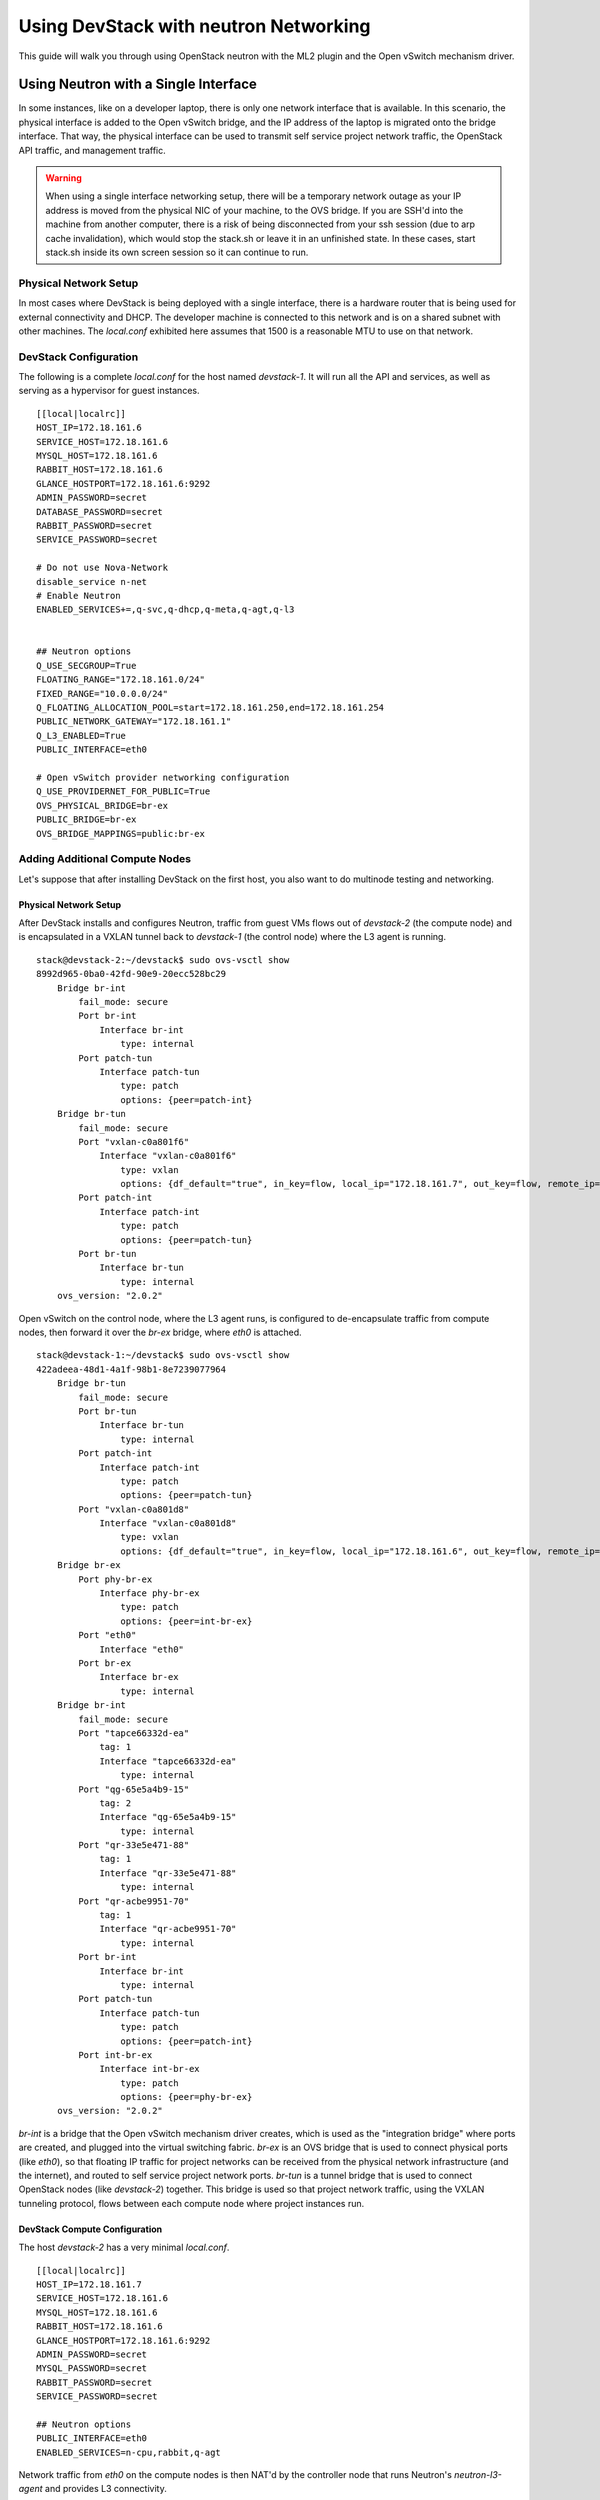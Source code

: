 ======================================
Using DevStack with neutron Networking
======================================

This guide will walk you through using OpenStack neutron with the ML2
plugin and the Open vSwitch mechanism driver.


.. _single-interface-ovs:

Using Neutron with a Single Interface
=====================================

In some instances, like on a developer laptop, there is only one
network interface that is available. In this scenario, the physical
interface is added to the Open vSwitch bridge, and the IP address of
the laptop is migrated onto the bridge interface. That way, the
physical interface can be used to transmit self service project
network traffic, the OpenStack API traffic, and management traffic.


.. warning::

    When using a single interface networking setup, there will be a
    temporary network outage as your IP address is moved from the
    physical NIC of your machine, to the OVS bridge. If you are SSH'd
    into the machine from another computer, there is a risk of being
    disconnected from your ssh session (due to arp cache
    invalidation), which would stop the stack.sh or leave it in an
    unfinished state. In these cases, start stack.sh inside its own
    screen session so it can continue to run.


Physical Network Setup
----------------------

In most cases where DevStack is being deployed with a single
interface, there is a hardware router that is being used for external
connectivity and DHCP. The developer machine is connected to this
network and is on a shared subnet with other machines.  The
`local.conf` exhibited here assumes that 1500 is a reasonable MTU to
use on that network.

.. nwdiag::

        nwdiag {
                inet [ shape = cloud ];
                router;
                inet -- router;

                network hardware_network {
                        address = "172.18.161.0/24"
                        router [ address = "172.18.161.1" ];
                        devstack-1 [ address = "172.18.161.6" ];
                }
        }


DevStack Configuration
----------------------

The following is a complete `local.conf` for the host named
`devstack-1`. It will run all the API and services, as well as
serving as a hypervisor for guest instances.

::

        [[local|localrc]]
        HOST_IP=172.18.161.6
        SERVICE_HOST=172.18.161.6
        MYSQL_HOST=172.18.161.6
        RABBIT_HOST=172.18.161.6
        GLANCE_HOSTPORT=172.18.161.6:9292
        ADMIN_PASSWORD=secret
        DATABASE_PASSWORD=secret
        RABBIT_PASSWORD=secret
        SERVICE_PASSWORD=secret

        # Do not use Nova-Network
        disable_service n-net
        # Enable Neutron
        ENABLED_SERVICES+=,q-svc,q-dhcp,q-meta,q-agt,q-l3


        ## Neutron options
        Q_USE_SECGROUP=True
        FLOATING_RANGE="172.18.161.0/24"
        FIXED_RANGE="10.0.0.0/24"
        Q_FLOATING_ALLOCATION_POOL=start=172.18.161.250,end=172.18.161.254
        PUBLIC_NETWORK_GATEWAY="172.18.161.1"
        Q_L3_ENABLED=True
        PUBLIC_INTERFACE=eth0

        # Open vSwitch provider networking configuration
        Q_USE_PROVIDERNET_FOR_PUBLIC=True
        OVS_PHYSICAL_BRIDGE=br-ex
        PUBLIC_BRIDGE=br-ex
        OVS_BRIDGE_MAPPINGS=public:br-ex


Adding Additional Compute Nodes
-------------------------------

Let's suppose that after installing DevStack on the first host, you
also want to do multinode testing and networking.

Physical Network Setup
~~~~~~~~~~~~~~~~~~~~~~

.. nwdiag::

        nwdiag {
                inet [ shape = cloud ];
                router;
                inet -- router;

                network hardware_network {
                        address = "172.18.161.0/24"
                        router [ address = "172.18.161.1" ];
                        devstack-1 [ address = "172.18.161.6" ];
                        devstack-2 [ address = "172.18.161.7" ];
                }
        }


After DevStack installs and configures Neutron, traffic from guest VMs
flows out of `devstack-2` (the compute node) and is encapsulated in a
VXLAN tunnel back to `devstack-1` (the control node) where the L3
agent is running.

::

    stack@devstack-2:~/devstack$ sudo ovs-vsctl show
    8992d965-0ba0-42fd-90e9-20ecc528bc29
        Bridge br-int
            fail_mode: secure
            Port br-int
                Interface br-int
                    type: internal
            Port patch-tun
                Interface patch-tun
                    type: patch
                    options: {peer=patch-int}
        Bridge br-tun
            fail_mode: secure
            Port "vxlan-c0a801f6"
                Interface "vxlan-c0a801f6"
                    type: vxlan
                    options: {df_default="true", in_key=flow, local_ip="172.18.161.7", out_key=flow, remote_ip="172.18.161.6"}
            Port patch-int
                Interface patch-int
                    type: patch
                    options: {peer=patch-tun}
            Port br-tun
                Interface br-tun
                    type: internal
        ovs_version: "2.0.2"

Open vSwitch on the control node, where the L3 agent runs, is
configured to de-encapsulate traffic from compute nodes, then forward
it over the `br-ex` bridge, where `eth0` is attached.

::

    stack@devstack-1:~/devstack$ sudo ovs-vsctl show
    422adeea-48d1-4a1f-98b1-8e7239077964
        Bridge br-tun
            fail_mode: secure
            Port br-tun
                Interface br-tun
                    type: internal
            Port patch-int
                Interface patch-int
                    type: patch
                    options: {peer=patch-tun}
            Port "vxlan-c0a801d8"
                Interface "vxlan-c0a801d8"
                    type: vxlan
                    options: {df_default="true", in_key=flow, local_ip="172.18.161.6", out_key=flow, remote_ip="172.18.161.7"}
        Bridge br-ex
            Port phy-br-ex
                Interface phy-br-ex
                    type: patch
                    options: {peer=int-br-ex}
            Port "eth0"
                Interface "eth0"
            Port br-ex
                Interface br-ex
                    type: internal
        Bridge br-int
            fail_mode: secure
            Port "tapce66332d-ea"
                tag: 1
                Interface "tapce66332d-ea"
                    type: internal
            Port "qg-65e5a4b9-15"
                tag: 2
                Interface "qg-65e5a4b9-15"
                    type: internal
            Port "qr-33e5e471-88"
                tag: 1
                Interface "qr-33e5e471-88"
                    type: internal
            Port "qr-acbe9951-70"
                tag: 1
                Interface "qr-acbe9951-70"
                    type: internal
            Port br-int
                Interface br-int
                    type: internal
            Port patch-tun
                Interface patch-tun
                    type: patch
                    options: {peer=patch-int}
            Port int-br-ex
                Interface int-br-ex
                    type: patch
                    options: {peer=phy-br-ex}
        ovs_version: "2.0.2"

`br-int` is a bridge that the Open vSwitch mechanism driver creates,
which is used as the "integration bridge" where ports are created, and
plugged into the virtual switching fabric. `br-ex` is an OVS bridge
that is used to connect physical ports (like `eth0`), so that floating
IP traffic for project networks can be received from the physical
network infrastructure (and the internet), and routed to self service
project network ports.  `br-tun` is a tunnel bridge that is used to
connect OpenStack nodes (like `devstack-2`) together. This bridge is
used so that project network traffic, using the VXLAN tunneling
protocol, flows between each compute node where project instances run.



DevStack Compute Configuration
~~~~~~~~~~~~~~~~~~~~~~~~~~~~~~

The host `devstack-2` has a very minimal `local.conf`.

::

    [[local|localrc]]
    HOST_IP=172.18.161.7
    SERVICE_HOST=172.18.161.6
    MYSQL_HOST=172.18.161.6
    RABBIT_HOST=172.18.161.6
    GLANCE_HOSTPORT=172.18.161.6:9292
    ADMIN_PASSWORD=secret
    MYSQL_PASSWORD=secret
    RABBIT_PASSWORD=secret
    SERVICE_PASSWORD=secret

    ## Neutron options
    PUBLIC_INTERFACE=eth0
    ENABLED_SERVICES=n-cpu,rabbit,q-agt

Network traffic from `eth0` on the compute nodes is then NAT'd by the
controller node that runs Neutron's `neutron-l3-agent` and provides L3
connectivity.


Neutron Networking with Open vSwitch and Provider Networks
==========================================================

In some instances, it is desirable to use neutron's provider
networking extension, so that networks that are configured on an
external router can be utilized by neutron, and instances created via
Nova can attach to the network managed by the external router.

For example, in some lab environments, a hardware router has been
pre-configured by another party, and an OpenStack developer has been
given a VLAN tag and IP address range, so that instances created via
DevStack will use the external router for L3 connectivity, as opposed
to the neutron L3 service.

Physical Network Setup
----------------------

.. nwdiag::

        nwdiag {
                inet [ shape = cloud ];
                router;
                inet -- router;

                network provider_net {
                        address = "203.0.113.0/24"
                        router [ address = "203.0.113.1" ];
                        controller;
                        compute1;
                        compute2;
                }

                network control_plane {
                        router [ address = "10.0.0.1" ]
                        address = "10.0.0.0/24"
                        controller [ address = "10.0.0.2" ]
                        compute1 [ address = "10.0.0.3" ]
                        compute2 [ address = "10.0.0.4" ]
                }
        }


On a compute node, the first interface, eth0 is used for the OpenStack
management (API, message bus, etc) as well as for ssh for an
administrator to access the machine.

::

        stack@compute:~$ ifconfig eth0
        eth0      Link encap:Ethernet  HWaddr bc:16:65:20:af:fc
                  inet addr:10.0.0.3

eth1 is manually configured at boot to not have an IP address.
Consult your operating system documentation for the appropriate
technique. For Ubuntu, the contents of `/etc/network/interfaces`
contains:

::

        auto eth1
        iface eth1 inet manual
                up ifconfig $IFACE 0.0.0.0 up
                down ifconfig $IFACE 0.0.0.0 down

The second physical interface, eth1 is added to a bridge (in this case
named br-ex), which is used to forward network traffic from guest VMs.

::

        stack@compute:~$ sudo ovs-vsctl add-br br-ex
        stack@compute:~$ sudo ovs-vsctl add-port br-ex eth1
        stack@compute:~$ sudo ovs-vsctl show
        9a25c837-32ab-45f6-b9f2-1dd888abcf0f
            Bridge br-ex
                Port br-ex
                    Interface br-ex
                        type: internal
                Port phy-br-ex
                    Interface phy-br-ex
                        type: patch
                        options: {peer=int-br-ex}
                Port "eth1"
                    Interface "eth1"


Service Configuration
---------------------

**Control Node**

In this example, the control node will run the majority of the
OpenStack API and management services (keystone, glance,
nova, neutron)


**Compute Nodes**

In this example, the nodes that will host guest instances will run
the ``neutron-openvswitch-agent`` for network connectivity, as well as
the compute service ``nova-compute``.

DevStack Configuration
----------------------

The following is a snippet of the DevStack configuration on the
controller node.

::

        HOST_IP=10.0.0.2
        SERVICE_HOST=10.0.0.2
        MYSQL_HOST=10.0.0.2
        RABBIT_HOST=10.0.0.2
        GLANCE_HOSTPORT=10.0.0.2:9292
        PUBLIC_INTERFACE=eth1

        ADMIN_PASSWORD=secret
        MYSQL_PASSWORD=secret
        RABBIT_PASSWORD=secret
        SERVICE_PASSWORD=secret

        ## Neutron options
        Q_USE_SECGROUP=True
        ENABLE_PROJECT_VLANS=True
        PROJECT_VLAN_RANGE=3001:4000
        PHYSICAL_NETWORK=default
        OVS_PHYSICAL_BRIDGE=br-ex

        Q_USE_PROVIDER_NETWORKING=True
        Q_L3_ENABLED=False

        # Do not use Nova-Network
        disable_service n-net

        # Neutron
        ENABLED_SERVICES+=,q-svc,q-dhcp,q-meta,q-agt

        ## Neutron Networking options used to create Neutron Subnets

        FIXED_RANGE="203.0.113.0/24"
        NETWORK_GATEWAY=203.0.113.1
        PROVIDER_SUBNET_NAME="provider_net"
        PROVIDER_NETWORK_TYPE="vlan"
        SEGMENTATION_ID=2010

In this configuration we are defining FIXED_RANGE to be a
publicly routed IPv4 subnet. In this specific instance we are using
the special TEST-NET-3 subnet defined in `RFC 5737 <http://tools.ietf.org/html/rfc5737>`_,
which is used for documentation.  In your DevStack setup, FIXED_RANGE
would be a public IP address range that you or your organization has
allocated to you, so that you could access your instances from the
public internet.

The following is the DevStack configuration on
compute node 1.

::

        HOST_IP=10.0.0.3
        SERVICE_HOST=10.0.0.2
        MYSQL_HOST=10.0.0.2
        RABBIT_HOST=10.0.0.2
        GLANCE_HOSTPORT=10.0.0.2:9292
        ADMIN_PASSWORD=secret
        MYSQL_PASSWORD=secret
        RABBIT_PASSWORD=secret
        SERVICE_PASSWORD=secret

        # Services that a compute node runs
        ENABLED_SERVICES=n-cpu,rabbit,q-agt

        ## Open vSwitch provider networking options
        PHYSICAL_NETWORK=default
        OVS_PHYSICAL_BRIDGE=br-ex
        PUBLIC_INTERFACE=eth1
        Q_USE_PROVIDER_NETWORKING=True
        Q_L3_ENABLED=False

Compute node 2's configuration will be exactly the same, except
``HOST_IP`` will be ``10.0.0.4``

When DevStack is configured to use provider networking (via
``Q_USE_PROVIDER_NETWORKING`` is True and ``Q_L3_ENABLED`` is False) -
DevStack will automatically add the network interface defined in
``PUBLIC_INTERFACE`` to the ``OVS_PHYSICAL_BRIDGE``

For example, with the above  configuration, a bridge is
created, named ``br-ex`` which is managed by Open vSwitch, and the
second interface on the compute node, ``eth1`` is attached to the
bridge, to forward traffic sent by guest VMs.

Miscellaneous Tips
==================

Non-Standard MTU on the Physical Network
----------------------------------------

Neutron by default uses a MTU of 1500 bytes, which is
the standard MTU for Ethernet.

A different MTU can be specified by adding the following to
the Neutron section of `local.conf`. For example,
if you have network equipment that supports jumbo frames, you could
set the MTU to 9000 bytes by adding the following

::

    [[post-config|/$Q_PLUGIN_CONF_FILE]]
    global_physnet_mtu = 9000


Disabling Next Generation Firewall Tools
----------------------------------------

DevStack does not properly operate with modern firewall tools.  Specifically
it will appear as if the guest VM can access the external network via ICMP,
but UDP and TCP packets will not be delivered to the guest VM.  The root cause
of the issue is that both ufw (Uncomplicated Firewall) and firewalld (Fedora's
firewall manager) apply firewall rules to all interfaces in the system, rather
then per-device.  One solution to this problem is to revert to iptables
functionality.

To get a functional firewall configuration for Fedora do the following:

::

         sudo service iptables save
         sudo systemctl disable firewalld
         sudo systemctl enable iptables
         sudo systemctl stop firewalld
         sudo systemctl start iptables


To get a functional firewall configuration for distributions containing ufw,
disable ufw.  Note ufw is generally not enabled by default in Ubuntu.  To
disable ufw if it was enabled, do the following:

::

        sudo service iptables save
        sudo ufw disable

Configuring Extension Drivers for the ML2 Plugin
------------------------------------------------

Extension drivers for the ML2 plugin are set with the variable
``Q_ML2_PLUGIN_EXT_DRIVERS``, and includes the 'port_security' extension
by default. If you want to remove all the extension drivers (even
'port_security'), set ``Q_ML2_PLUGIN_EXT_DRIVERS`` to blank.


Using Linux Bridge instead of Open vSwitch
------------------------------------------

The configuration for using the Linux Bridge ML2 driver is fairly
straight forward. The Linux Bridge configuration for DevStack is similar
to the :ref:`Open vSwitch based single interface <single-interface-ovs>`
setup, with small modifications for the interface mappings.


::

    [[local|localrc]]
    HOST_IP=172.18.161.6
    SERVICE_HOST=172.18.161.6
    MYSQL_HOST=172.18.161.6
    RABBIT_HOST=172.18.161.6
    GLANCE_HOSTPORT=172.18.161.6:9292
    ADMIN_PASSWORD=secret
    DATABASE_PASSWORD=secret
    RABBIT_PASSWORD=secret
    SERVICE_PASSWORD=secret

    # Do not use Nova-Network
    disable_service n-net
    # Enable Neutron
    ENABLED_SERVICES+=,q-svc,q-dhcp,q-meta,q-agt,q-l3


    ## Neutron options
    Q_USE_SECGROUP=True
    FLOATING_RANGE="172.18.161.0/24"
    FIXED_RANGE="10.0.0.0/24"
    Q_FLOATING_ALLOCATION_POOL=start=172.18.161.250,end=172.18.161.254
    PUBLIC_NETWORK_GATEWAY="172.18.161.1"
    Q_L3_ENABLED=True
    PUBLIC_INTERFACE=eth0

    Q_USE_PROVIDERNET_FOR_PUBLIC=True

    # Linuxbridge Settings
    Q_AGENT=linuxbridge
    LB_PHYSICAL_INTERFACE=eth0
    PUBLIC_PHYSICAL_NETWORK=default
    LB_INTERFACE_MAPPINGS=default:eth0

